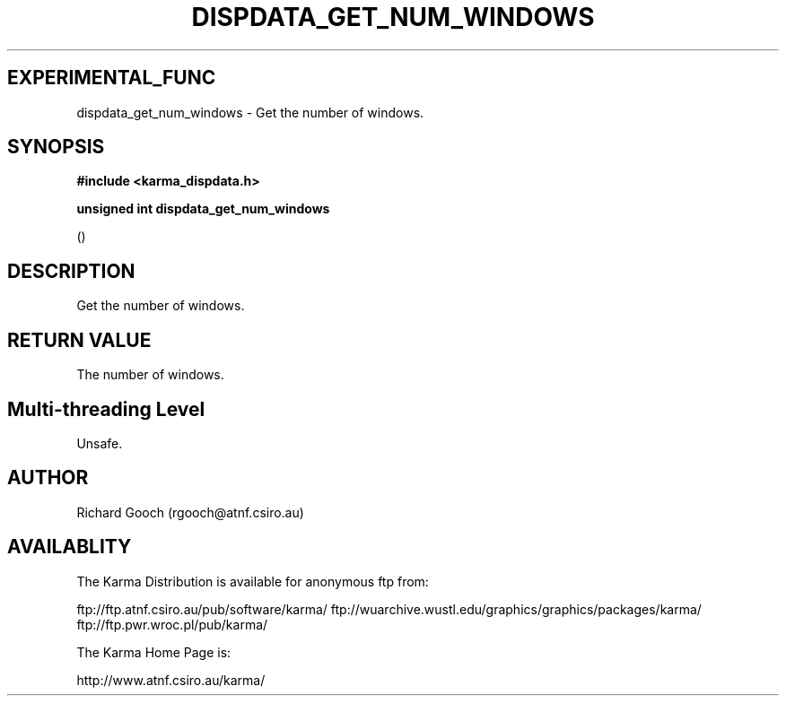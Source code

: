 .TH DISPDATA_GET_NUM_WINDOWS 3 "13 Nov 2005" "Karma Distribution"
.SH EXPERIMENTAL_FUNC
dispdata_get_num_windows \- Get the number of windows.
.SH SYNOPSIS
.B #include <karma_dispdata.h>
.sp
.B unsigned int dispdata_get_num_windows
.sp
()
.SH DESCRIPTION
Get the number of windows.
.SH RETURN VALUE
The number of windows.
.SH Multi-threading Level
Unsafe.
.SH AUTHOR
Richard Gooch (rgooch@atnf.csiro.au)
.SH AVAILABLITY
The Karma Distribution is available for anonymous ftp from:

ftp://ftp.atnf.csiro.au/pub/software/karma/
ftp://wuarchive.wustl.edu/graphics/graphics/packages/karma/
ftp://ftp.pwr.wroc.pl/pub/karma/

The Karma Home Page is:

http://www.atnf.csiro.au/karma/
